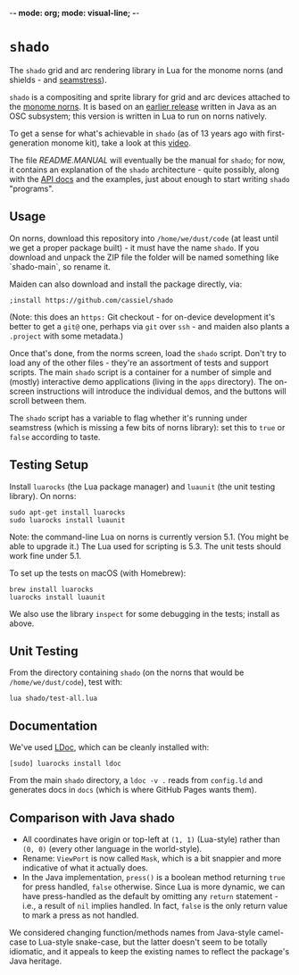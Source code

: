 -*- mode: org; mode: visual-line; -*-
#+STARTUP: indent

* =shado=

The =shado= grid and arc rendering library in Lua for the monome norns (and shields - and [[https://monome.org/docs/grid/studies/seamstress/][seamstress]]).

=shado= is a compositing and sprite library for grid and arc devices attached to the [[https://monome.org/docs/norns/][monome norns]]. It is based on an [[https://github.com/cassiel/net.loadbang.shado/][earlier release]] written in Java as an OSC subsystem; this version is written in Lua to run on norns natively.

To get a sense for what's achievable in =shado= (as of 13 years ago with first-generation monome kit), take a look at this [[http://vimeo.com/1338613][video]].

The file [[README.MANUAL.org][README.MANUAL]] will eventually be the manual for =shado=; for now, it contains an explanation of the =shado= architecture - quite possibly, along with the [[https://cassiel.com/shado/][API docs]] and the examples, just about enough to start writing =shado= "programs".

** Usage

On norns, download this repository into =/home/we/dust/code= (at least until we get a proper package built) - it must have the name =shado=. If you download and unpack the ZIP file the folder will be named something like `shado-main`, so rename it.

Maiden can also download and install the package directly, via:

#+BEGIN_SRC shell-script
  ;install https://github.com/cassiel/shado
#+END_SRC

(Note: this does an ~https:~ Git checkout - for on-device development it's better to get a ~git@~ one, perhaps via ~git~ over ~ssh~ - and maiden also plants a ~.project~ with some metadata.)

Once that's done, from the norms screen, load the =shado= script. Don't try to load any of the other files - they're an assortment of tests and support scripts. The main =shado= script is a container for a number of simple and (mostly) interactive demo applications (living in the =apps= directory). The on-screen instructions will introduce the individual demos, and the buttons will scroll between them.

The =shado= script has a variable to flag whether it's running under seamstress (which is missing a few bits of norns library): set this to =true= or =false= according to taste.

** Testing Setup

Install =luarocks= (the Lua package manager) and =luaunit= (the unit testing library). On norns:

#+BEGIN_SRC shell-script
  sudo apt-get install luarocks
  sudo luarocks install luaunit
#+END_SRC

Note: the command-line Lua on norns is currently version 5.1. (You might be able to upgrade it.) The Lua used for scripting is 5.3. The unit tests should work fine under 5.1.

To set up the tests on macOS (with Homebrew):

#+BEGIN_SRC shell-script
  brew install luarocks
  luarocks install luaunit
#+END_SRC

We also use the library =inspect= for some debugging in the tests; install as above.

** Unit Testing

From the directory containing =shado= (on the norns that would be =/home/we/dust/code=), test with:

#+BEGIN_SRC shell-script
  lua shado/test-all.lua
#+END_SRC

** Documentation

We've used [[https://github.com/stevedonovan/LDoc][LDoc]], which can be cleanly installed with:

#+BEGIN_SRC shell-script
  [sudo] luarocks install ldoc
#+END_SRC

From the main =shado= directory, a =ldoc -v .= reads from =config.ld= and generates docs in =docs= (which is where GitHub Pages wants them).

** Comparison with Java shado

- All coordinates have origin or top-left at =(1, 1)= (Lua-style) rather than =(0, 0)= (every other language in the world-style).
- Rename: =ViewPort= is now called =Mask=, which is a bit snappier and more indicative of what it actually does.
- In the Java implementation, =press()= is a boolean method returning =true= for press handled, =false= otherwise. Since Lua is more dynamic, we can have press-handled as the default by omitting any =return= statement - i.e., a result of =nil= implies handled. In fact, =false= is the only return value to mark a press as not handled.

We considered changing function/methods names from Java-style camel-case to Lua-style snake-case, but the latter doesn't seem to be totally idiomatic, and it appeals to keep the existing names to reflect the package's Java heritage.
